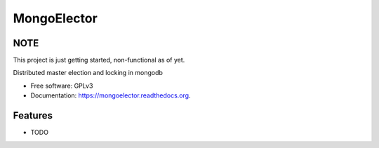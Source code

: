 ===============================
MongoElector
===============================

.. image:: https://img.shields.io/pypi/v/mongoelector.svg
        :target: https://pypi.python.org/pypi/mongoelector

.. image:: https://img.shields.io/travis/zebpalmer/MongoElector.svg
        :target: https://travis-ci.org/zebpalmer/MongoElector

.. image:: https://landscape.io/github/zebpalmer/MongoElector/master/landscape.svg?style=flat
        :target: https://landscape.io/github/zebpalmer/MongoElector/master
        :alt: Code Health

.. image:: https://readthedocs.org/projects/mongoelector/badge/?version=latest
        :target: https://readthedocs.org/projects/mongoelector/?badge=latest
        :alt: Documentation Status

.. image:: https://www.quantifiedcode.com/api/v1/project/7468e43a12e54973aebd9790bff8116d/badge.svg
        :target: https://www.quantifiedcode.com/app/project/7468e43a12e54973aebd9790bff8116d
        :alt: Code issues

.. image:: https://badge.waffle.io/zebpalmer/MongoElector.png?label=ready&title=Ready 
        :target: https://waffle.io/zebpalmer/MongoElector
        :alt: 'Stories in Ready'



NOTE
-----

This project is just getting started, non-functional as of yet. 


Distributed master election and locking in mongodb

* Free software: GPLv3
* Documentation: https://mongoelector.readthedocs.org.

Features
--------

* TODO

